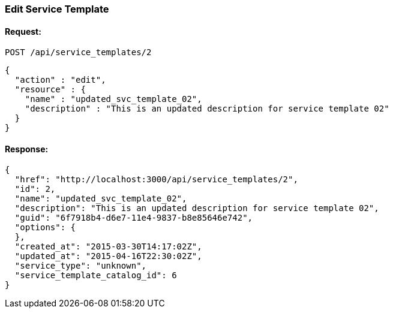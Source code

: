 
[[edit-service-template]]
=== Edit Service Template

==== Request:

----
POST /api/service_templates/2
----

[source,json]
----
{
  "action" : "edit",
  "resource" : {
    "name" : "updated_svc_template_02",
    "description" : "This is an updated description for service template 02"
  }
}
----

==== Response:

[source,json]
----
{
  "href": "http://localhost:3000/api/service_templates/2",
  "id": 2,
  "name": "updated_svc_template_02",
  "description": "This is an updated description for service template 02",
  "guid": "6f7918b4-d6e7-11e4-9837-b8e85646e742",
  "options": {
  },
  "created_at": "2015-03-30T14:17:02Z",
  "updated_at": "2015-04-16T22:30:02Z",
  "service_type": "unknown",
  "service_template_catalog_id": 6
}
----

